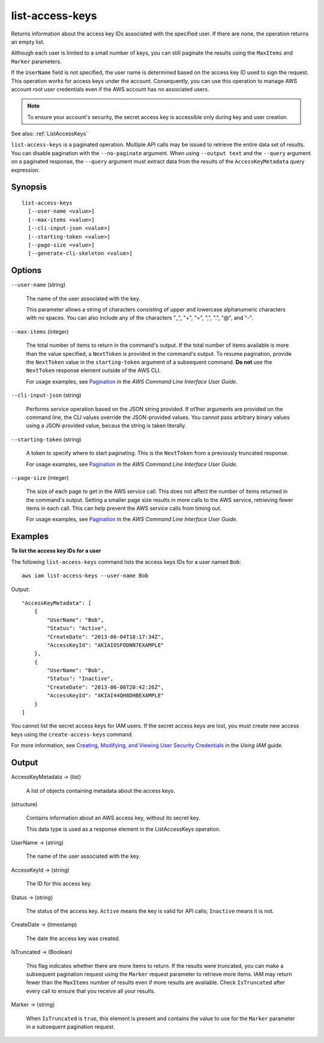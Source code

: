 .. _list-access-keys:

list-access-keys
================

Returns information about the access key IDs associated with the specified
user. If there are none, the operation returns an empty list.

Although each user is limited to a small number of keys, you can still paginate
the results using the ``MaxItems`` and ``Marker`` parameters.

If the ``UserName`` field is not specified, the user name is determined based on
the access key ID used to sign the request. This operation works for access keys
under the account. Consequently, you can use this operation to manage AWS
account root user credentials even if the AWS account has no associated users.

.. note::

  To ensure your account's security, the secret access key is accessible only
  during key and user creation.

See also: :ref:`ListAccessKeys`

``list-access-keys`` is a paginated operation. Multiple API calls may be issued
to retrieve the entire data set of results. You can disable pagination with the
``--no-paginate`` argument. When using ``--output text`` and the ``--query``
argument on a paginated response, the ``--query`` argument must extract data
from the results of the ``AccessKeyMetadata`` query expression.

Synopsis
--------

::

  list-access-keys
    [--user-name <value>]
    [--max-items <value>]
    [--cli-input-json <value>]
    [--starting-token <value>]
    [--page-size <value>]
    [--generate-cli-skeleton <value>]

Options
-------

``--user-name`` (string)

  The name of the user associated with the key.

  This parameter allows a string of characters consisting of upper and lowercase
  alphanumeric characters with no spaces. You can also include any of the
  characters "_", "+", "=", ",", ".", "@", and "-".

``--max-items`` (integer)

  The total number of items to return in the command's output. If the total
  number of items available is more than the value specified, a ``NextToken`` is
  provided in the command's output. To resume pagination, provide the
  ``NextToken`` value in the ``starting-token`` argument of a subsequent
  command. **Do not** use the ``NextToken`` response element outside of the
  AWS CLI.

  For usage examples, see `Pagination
  <https://docs.aws.amazon.com/cli/latest/userguide/pagination.html>`__ in the
  *AWS Command Line Interface User Guide*.

``--cli-input-json`` (string)

  Performs service operation based on the JSON string provided. If ot1her
  arguments are provided on the command line, the CLI values override the
  JSON-provided values. You cannot pass arbitrary binary values using a
  JSON-provided value, becaus the string is taken literally.

``--starting-token`` (string)

  A token to specify where to start paginating. This is the ``NextToken`` from a
  previously truncated response.

  For usage examples, see `Pagination
  <https://docs.aws.amazon.com/cli/latest/userguide/pagination.html>`__ in the
  *AWS Command Line Interface User Guide*.

``--page-size`` (integer)

  The size of each page to get in the AWS service call. This does not affect the
  number of items returned in the command's output. Setting a smaller page size
  results in more calls to the AWS service, retrieving fewer items in each
  call. This can help prevent the AWS service calls from timing out.

  For usage examples, see `Pagination
  <https://docs.aws.amazon.com/cli/latest/userguide/pagination.html>`__ in the
  *AWS Command Line Interface User Guide*.

Examples
--------

**To list the access key IDs for a user**

The following ``list-access-keys`` command lists the access keys IDs for a user named ``Bob``::

  aws iam list-access-keys --user-name Bob

Output::

  "AccessKeyMetadata": [
      {
          "UserName": "Bob",
          "Status": "Active",
          "CreateDate": "2013-06-04T18:17:34Z",
          "AccessKeyId": "AKIAIOSFODNN7EXAMPLE"
      },
      {
          "UserName": "Bob",
          "Status": "Inactive",
          "CreateDate": "2013-06-06T20:42:26Z",
          "AccessKeyId": "AKIAI44QH8DHBEXAMPLE"
      }
  ]

You cannot list the secret access keys for IAM users. If the secret access keys
are lost, you must create new access keys using the ``create-access-keys``
command.

For more information, see `Creating, Modifying, and Viewing User Security
Credentials`_ in the *Using IAM* guide.

.. _`Creating, Modifying, and Viewing User Security Credentials`: http://docs.aws.amazon.com/IAM/latest/UserGuide/Using_CreateAccessKey.html

Output
------

AccessKeyMetadata -> (list)

  A list of objects containing metadata about the access keys.

(structure)

  Contains information about an AWS access key, without its secret key.

  This data type is used as a response element in the ListAccessKeys operation.
    
UserName -> (string)

  The name of the user associated with the key.

AccessKeyId -> (string)

  The ID for this access key.

Status -> (string)

  The status of the access key. ``Active`` means the key is valid for API
  calls; ``Inactive`` means it is not.

CreateDate -> (timestamp)

  The date the access key was created.

IsTruncated -> (Boolean)

  This flag indicates whether there are more items to return. If the results
  were truncated, you can make a subsequent pagination request using the
  ``Marker`` request parameter to retrieve more items. IAM may return fewer than
  the ``MaxItems`` number of results even if more results are available. Check
  ``IsTruncated`` after every call to ensure that you receive all your results.

Marker -> (string)

  When ``IsTruncated`` is ``true``, this element is present and contains the
  value to use for the ``Marker`` parameter in a subsequent pagination request.
